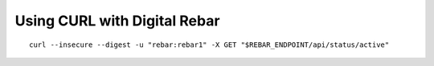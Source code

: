 .. index::
	Digital Rebar; Using CURL

Using CURL with Digital Rebar
=============================

::
  
  curl --insecure --digest -u "rebar:rebar1" -X GET "$REBAR_ENDPOINT/api/status/active"
